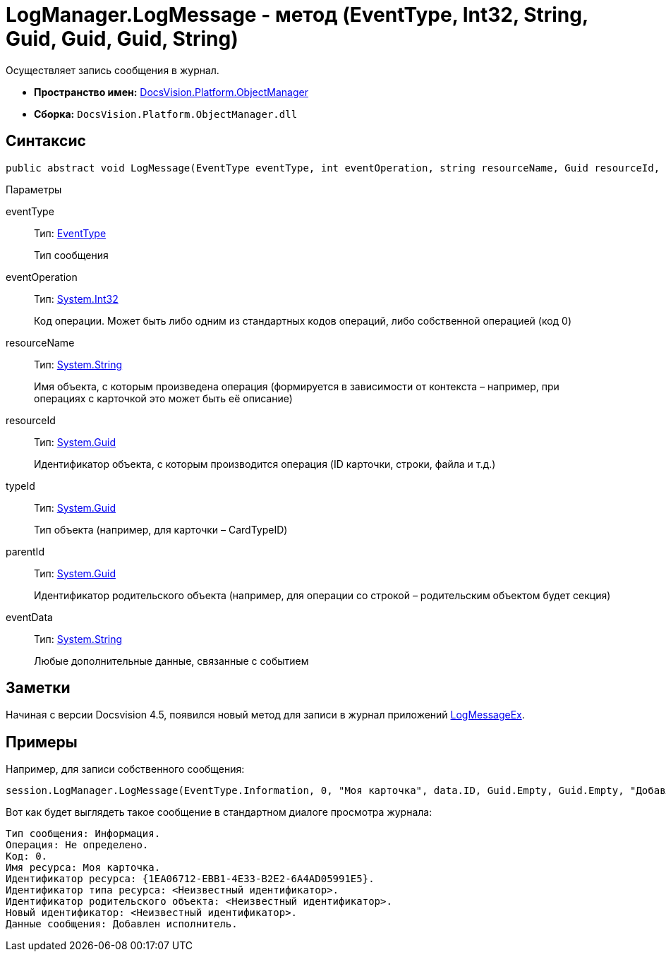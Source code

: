 = LogManager.LogMessage - метод (EventType, Int32, String, Guid, Guid, Guid, String)

Осуществляет запись сообщения в журнал.

* *Пространство имен:* xref:api/DocsVision/Platform/ObjectManager/ObjectManager_NS.adoc[DocsVision.Platform.ObjectManager]
* *Сборка:* `DocsVision.Platform.ObjectManager.dll`

== Синтаксис

[source,csharp]
----
public abstract void LogMessage(EventType eventType, int eventOperation, string resourceName, Guid resourceId, Guid typeId, Guid parentId, string eventData)
----

Параметры

eventType::
Тип: xref:api/DocsVision/Platform/ObjectManager/EventType_EN.adoc[EventType]
+
Тип сообщения
eventOperation::
Тип: http://msdn.microsoft.com/ru-ru/library/system.int32.aspx[System.Int32]
+
Код операции. Может быть либо одним из стандартных кодов операций, либо собственной операцией (код 0)
resourceName::
Тип: http://msdn.microsoft.com/ru-ru/library/system.string.aspx[System.String]
+
Имя объекта, с которым произведена операция (формируется в зависимости от контекста – например, при операциях с карточкой это может быть её описание)
resourceId::
Тип: http://msdn.microsoft.com/ru-ru/library/system.guid.aspx[System.Guid]
+
Идентификатор объекта, с которым производится операция (ID карточки, строки, файла и т.д.)
typeId::
Тип: http://msdn.microsoft.com/ru-ru/library/system.guid.aspx[System.Guid]
+
Тип объекта (например, для карточки – CardTypeID)
parentId::
Тип: http://msdn.microsoft.com/ru-ru/library/system.guid.aspx[System.Guid]
+
Идентификатор родительского объекта (например, для операции со строкой – родительским объектом будет секция)
eventData::
Тип: http://msdn.microsoft.com/ru-ru/library/system.string.aspx[System.String]
+
Любые дополнительные данные, связанные с событием

== Заметки

Начиная с версии Docsvision 4.5, появился новый метод для записи в журнал приложений xref:api/DocsVision/Platform/ObjectManager/LogManager.LogMessageEx_MT.adoc[LogMessageEx].

== Примеры

Например, для записи собственного сообщения:

[source,csharp]
----
session.LogManager.LogMessage(EventType.Information, 0, "Моя карточка", data.ID, Guid.Empty, Guid.Empty, "Добавлен исполнитель");
----

Вот как будет выглядеть такое сообщение в стандартном диалоге просмотра журнала:

[source,csharp]
----
Тип сообщения: Информация.
Операция: Не определено.
Код: 0.
Имя ресурса: Моя карточка.
Идентификатор ресурса: {1EA06712-EBB1-4E33-B2E2-6A4AD05991E5}.
Идентификатор типа ресурса: <Неизвестный идентификатор>.
Идентификатор родительского объекта: <Неизвестный идентификатор>.
Новый идентификатор: <Неизвестный идентификатор>.
Данные сообщения: Добавлен исполнитель.
----
